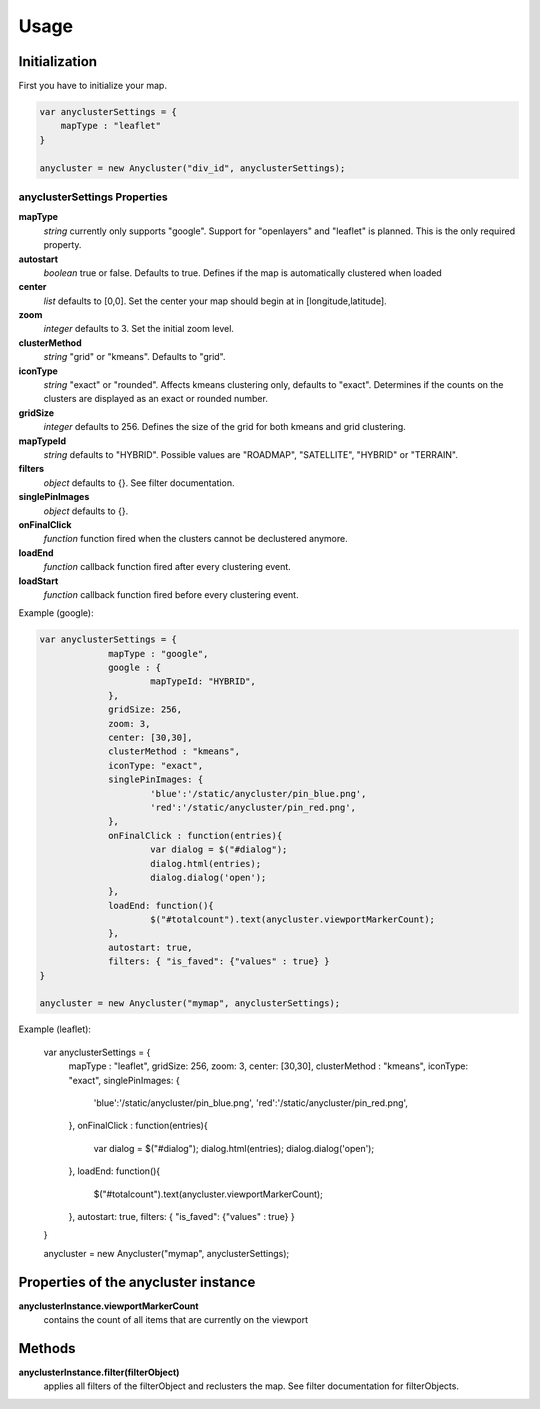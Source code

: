 Usage
=====

Initialization
--------------
First you have to initialize your map.

.. code-block:: javascript

   var anyclusterSettings = { 
       mapType : "leaflet"
   }

   anycluster = new Anycluster("div_id", anyclusterSettings);


anyclusterSettings Properties
^^^^^^^^^^^^^^^^^^^^^^^^^^^^^

**mapType**
  *string* currently only supports "google". Support for "openlayers" and "leaflet" is planned. This is the only required property.

**autostart**
  *boolean* true or false. Defaults to true. Defines if the map is automatically clustered when loaded

**center**
  *list* defaults to [0,0]. Set the center your map should begin at in [longitude,latitude].

**zoom**
  *integer* defaults to 3. Set the initial zoom level.

**clusterMethod**
  *string* "grid" or "kmeans". Defaults to "grid".

**iconType**
  *string* "exact" or "rounded". Affects kmeans clustering only, defaults to "exact". Determines if the counts on the clusters are displayed as an exact or rounded number.

**gridSize**
  *integer* defaults to 256. Defines the size of the grid for both kmeans and grid clustering.

**mapTypeId**
  *string* defaults to "HYBRID". Possible values are "ROADMAP", "SATELLITE", "HYBRID" or "TERRAIN".

**filters**
  *object* defaults to {}. See filter documentation.
		
**singlePinImages**
  *object* defaults to {}. 

**onFinalClick**
  *function* function fired when the clusters cannot be declustered anymore.

**loadEnd**
  *function* callback function fired after every clustering event.

**loadStart**
  *function* callback function fired before every clustering event.



Example (google):

.. code-block:: javascript

   var anyclusterSettings = {
		mapType : "google",
		google : {
			mapTypeId: "HYBRID",
		},
		gridSize: 256,
		zoom: 3,
		center: [30,30],
		clusterMethod : "kmeans",
		iconType: "exact", 
		singlePinImages: {
			'blue':'/static/anycluster/pin_blue.png',
			'red':'/static/anycluster/pin_red.png',
		},
		onFinalClick : function(entries){
			var dialog = $("#dialog");
			dialog.html(entries);
			dialog.dialog('open');
		},
		loadEnd: function(){ 
			$("#totalcount").text(anycluster.viewportMarkerCount);
		},
		autostart: true,
		filters: { "is_faved": {"values" : true} }
   }

   anycluster = new Anycluster("mymap", anyclusterSettings);


Example (leaflet):

	.. code-block:: javascript

   var anyclusterSettings = {
		mapType : "leaflet",
		gridSize: 256,
		zoom: 3,
		center: [30,30],
		clusterMethod : "kmeans",
		iconType: "exact", 
		singlePinImages: {
			'blue':'/static/anycluster/pin_blue.png',
			'red':'/static/anycluster/pin_red.png',
		},
		onFinalClick : function(entries){
			var dialog = $("#dialog");
			dialog.html(entries);
			dialog.dialog('open');
		},
		loadEnd: function(){ 
			$("#totalcount").text(anycluster.viewportMarkerCount);
		},
		autostart: true,
		filters: { "is_faved": {"values" : true} }
   }

   anycluster = new Anycluster("mymap", anyclusterSettings);

Properties of the anycluster instance
-------------------------------------

**anyclusterInstance.viewportMarkerCount**
  contains the count of all items that are currently on the viewport

Methods
-------
**anyclusterInstance.filter(filterObject)**
  applies all filters of the filterObject and reclusters the map. See filter documentation for filterObjects.
